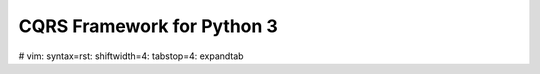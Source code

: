 ===========================
CQRS Framework for Python 3
===========================



# vim: syntax=rst: shiftwidth=4: tabstop=4: expandtab
